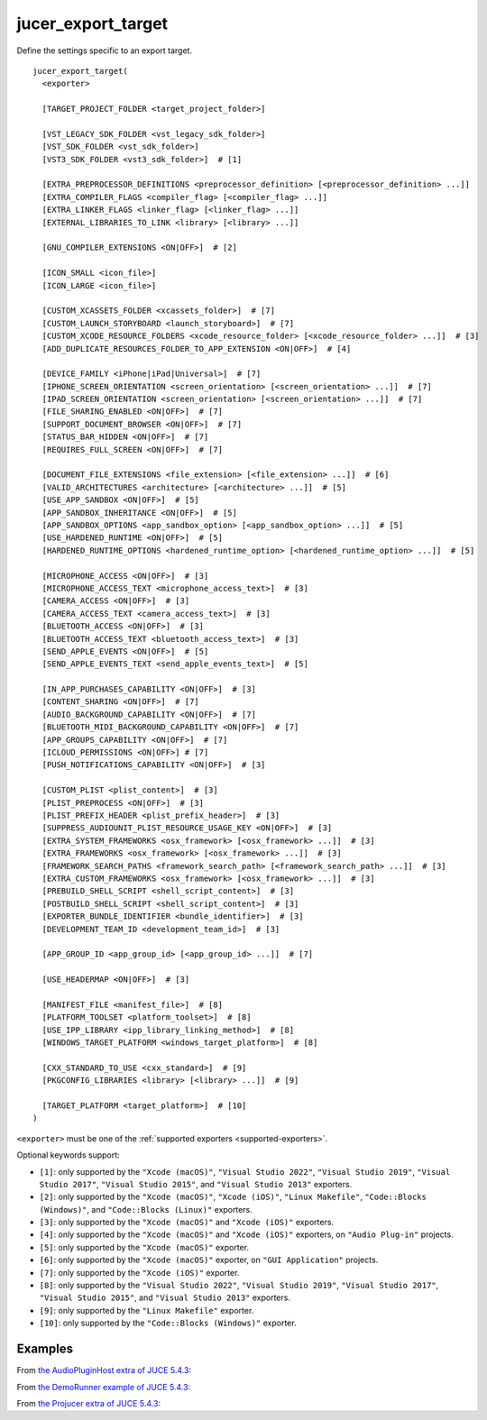 .. # Copyright (C) 2017-2022  Alain Martin
.. #
.. # This file is part of FRUT.
.. #
.. # FRUT is free software: you can redistribute it and/or modify
.. # it under the terms of the GNU General Public License as published by
.. # the Free Software Foundation, either version 3 of the License, or
.. # (at your option) any later version.
.. #
.. # FRUT is distributed in the hope that it will be useful,
.. # but WITHOUT ANY WARRANTY; without even the implied warranty of
.. # MERCHANTABILITY or FITNESS FOR A PARTICULAR PURPOSE.  See the
.. # GNU General Public License for more details.
.. #
.. # You should have received a copy of the GNU General Public License
.. # along with FRUT.  If not, see <http://www.gnu.org/licenses/>.

jucer_export_target
===================

Define the settings specific to an export target.

::

  jucer_export_target(
    <exporter>

    [TARGET_PROJECT_FOLDER <target_project_folder>]

    [VST_LEGACY_SDK_FOLDER <vst_legacy_sdk_folder>]
    [VST_SDK_FOLDER <vst_sdk_folder>]
    [VST3_SDK_FOLDER <vst3_sdk_folder>]  # [1]

    [EXTRA_PREPROCESSOR_DEFINITIONS <preprocessor_definition> [<preprocessor_definition> ...]]
    [EXTRA_COMPILER_FLAGS <compiler_flag> [<compiler_flag> ...]]
    [EXTRA_LINKER_FLAGS <linker_flag> [<linker_flag> ...]]
    [EXTERNAL_LIBRARIES_TO_LINK <library> [<library> ...]]

    [GNU_COMPILER_EXTENSIONS <ON|OFF>]  # [2]

    [ICON_SMALL <icon_file>]
    [ICON_LARGE <icon_file>]

    [CUSTOM_XCASSETS_FOLDER <xcassets_folder>]  # [7]
    [CUSTOM_LAUNCH_STORYBOARD <launch_storyboard>]  # [7]
    [CUSTOM_XCODE_RESOURCE_FOLDERS <xcode_resource_folder> [<xcode_resource_folder> ...]]  # [3]
    [ADD_DUPLICATE_RESOURCES_FOLDER_TO_APP_EXTENSION <ON|OFF>]  # [4]

    [DEVICE_FAMILY <iPhone|iPad|Universal>]  # [7]
    [IPHONE_SCREEN_ORIENTATION <screen_orientation> [<screen_orientation> ...]]  # [7]
    [IPAD_SCREEN_ORIENTATION <screen_orientation> [<screen_orientation> ...]]  # [7]
    [FILE_SHARING_ENABLED <ON|OFF>]  # [7]
    [SUPPORT_DOCUMENT_BROWSER <ON|OFF>]  # [7]
    [STATUS_BAR_HIDDEN <ON|OFF>]  # [7]
    [REQUIRES_FULL_SCREEN <ON|OFF>]  # [7]

    [DOCUMENT_FILE_EXTENSIONS <file_extension> [<file_extension> ...]]  # [6]
    [VALID_ARCHITECTURES <architecture> [<architecture> ...]]  # [5]
    [USE_APP_SANDBOX <ON|OFF>]  # [5]
    [APP_SANDBOX_INHERITANCE <ON|OFF>]  # [5]
    [APP_SANDBOX_OPTIONS <app_sandbox_option> [<app_sandbox_option> ...]]  # [5]
    [USE_HARDENED_RUNTIME <ON|OFF>]  # [5]
    [HARDENED_RUNTIME_OPTIONS <hardened_runtime_option> [<hardened_runtime_option> ...]]  # [5]

    [MICROPHONE_ACCESS <ON|OFF>]  # [3]
    [MICROPHONE_ACCESS_TEXT <microphone_access_text>]  # [3]
    [CAMERA_ACCESS <ON|OFF>]  # [3]
    [CAMERA_ACCESS_TEXT <camera_access_text>]  # [3]
    [BLUETOOTH_ACCESS <ON|OFF>]  # [3]
    [BLUETOOTH_ACCESS_TEXT <bluetooth_access_text>]  # [3]
    [SEND_APPLE_EVENTS <ON|OFF>]  # [5]
    [SEND_APPLE_EVENTS_TEXT <send_apple_events_text>]  # [5]

    [IN_APP_PURCHASES_CAPABILITY <ON|OFF>]  # [3]
    [CONTENT_SHARING <ON|OFF>]  # [7]
    [AUDIO_BACKGROUND_CAPABILITY <ON|OFF>]  # [7]
    [BLUETOOTH_MIDI_BACKGROUND_CAPABILITY <ON|OFF>]  # [7]
    [APP_GROUPS_CAPABILITY <ON|OFF>]  # [7]
    [ICLOUD_PERMISSIONS <ON|OFF>] # [7]
    [PUSH_NOTIFICATIONS_CAPABILITY <ON|OFF>]  # [3]

    [CUSTOM_PLIST <plist_content>]  # [3]
    [PLIST_PREPROCESS <ON|OFF>]  # [3]
    [PLIST_PREFIX_HEADER <plist_prefix_header>]  # [3]
    [SUPPRESS_AUDIOUNIT_PLIST_RESOURCE_USAGE_KEY <ON|OFF>]  # [3]
    [EXTRA_SYSTEM_FRAMEWORKS <osx_framework> [<osx_framework> ...]]  # [3]
    [EXTRA_FRAMEWORKS <osx_framework> [<osx_framework> ...]]  # [3]
    [FRAMEWORK_SEARCH_PATHS <framework_search_path> [<framework_search_path> ...]]  # [3]
    [EXTRA_CUSTOM_FRAMEWORKS <osx_framework> [<osx_framework> ...]]  # [3]
    [PREBUILD_SHELL_SCRIPT <shell_script_content>]  # [3]
    [POSTBUILD_SHELL_SCRIPT <shell_script_content>]  # [3]
    [EXPORTER_BUNDLE_IDENTIFIER <bundle_identifier>]  # [3]
    [DEVELOPMENT_TEAM_ID <development_team_id>]  # [3]

    [APP_GROUP_ID <app_group_id> [<app_group_id> ...]]  # [7]

    [USE_HEADERMAP <ON|OFF>]  # [3]

    [MANIFEST_FILE <manifest_file>]  # [8]
    [PLATFORM_TOOLSET <platform_toolset>]  # [8]
    [USE_IPP_LIBRARY <ipp_library_linking_method>]  # [8]
    [WINDOWS_TARGET_PLATFORM <windows_target_platform>]  # [8]

    [CXX_STANDARD_TO_USE <cxx_standard>]  # [9]
    [PKGCONFIG_LIBRARIES <library> [<library> ...]]  # [9]

    [TARGET_PLATFORM <target_platform>]  # [10]
  )

``<exporter>`` must be one of the :ref:`supported exporters <supported-exporters>`.

Optional keywords support:

- ``[1]``: only supported by the ``"Xcode (macOS)"``, ``"Visual Studio 2022"``,
  ``"Visual Studio 2019"``, ``"Visual Studio 2017"``, ``"Visual Studio 2015"``, and
  ``"Visual Studio 2013"`` exporters.
- ``[2]``: only supported by the ``"Xcode (macOS)"``, ``"Xcode (iOS)"``,
  ``"Linux Makefile"``, ``"Code::Blocks (Windows)"``, and ``"Code::Blocks (Linux)"``
  exporters.
- ``[3]``: only supported by the ``"Xcode (macOS)"`` and ``"Xcode (iOS)"`` exporters.
- ``[4]``: only supported by the ``"Xcode (macOS)"`` and ``"Xcode (iOS)"`` exporters, on
  ``"Audio Plug-in"`` projects.
- ``[5]``: only supported by the ``"Xcode (macOS)"`` exporter.
- ``[6]``: only supported by the ``"Xcode (macOS)"`` exporter, on ``"GUI Application"``
  projects.
- ``[7]``: only supported by the ``"Xcode (iOS)"`` exporter.
- ``[8]``: only supported by the ``"Visual Studio 2022"``, ``"Visual Studio 2019"``,
  ``"Visual Studio 2017"``, ``"Visual Studio 2015"``, and ``"Visual Studio 2013"``
  exporters.
- ``[9]``: only supported by the ``"Linux Makefile"`` exporter.
- ``[10]``: only supported by the ``"Code::Blocks (Windows)"`` exporter.


Examples
--------

From `the AudioPluginHost extra of JUCE 5.4.3 <https://github.com/McMartin/FRUT/blob/
main/generated/JUCE-5.4.3/extras/AudioPluginHost/CMakeLists.txt#L194-L208>`_:

.. code-block:: cmake
  :lineno-start: 194

  jucer_export_target(
    "Xcode (MacOSX)"
    # VST3_SDK_FOLDER
    EXTRA_COMPILER_FLAGS
      "-Wall"
      "-Wshadow"
      "-Wstrict-aliasing"
      "-Wconversion"
      "-Wsign-compare"
      "-Woverloaded-virtual"
      "-Wextra-semi"
    ICON_SMALL "Source/JUCEAppIcon.png"
    ICON_LARGE "Source/JUCEAppIcon.png"
    MICROPHONE_ACCESS ON
  )


From `the DemoRunner example of JUCE 5.4.3 <https://github.com/McMartin/FRUT/blob/main/
generated/JUCE-5.4.3/examples/DemoRunner/CMakeLists.txt#L372-L380>`_:

.. code-block:: cmake
  :lineno-start: 325

  jucer_export_target(
    "Visual Studio 2017"
    EXTRA_COMPILER_FLAGS
      "/w44265"
      "/w45038"
      "/w44062"
    ICON_SMALL "Source/JUCEAppIcon.png"
    ICON_LARGE "Source/JUCEAppIcon.png"
  )


From `the Projucer extra of JUCE 5.4.3 <https://github.com/McMartin/FRUT/blob/
main/generated/JUCE-5.4.3/extras/Projucer/CMakeLists.txt#L719-L724>`_:

.. code-block:: cmake
  :lineno-start: 719

  jucer_export_target(
    "Linux Makefile"
    # EXTRA_COMPILER_FLAGS
    # EXTRA_LINKER_FLAGS
    ICON_LARGE "Source/BinaryData/Icons/juce_icon.png"
  )
